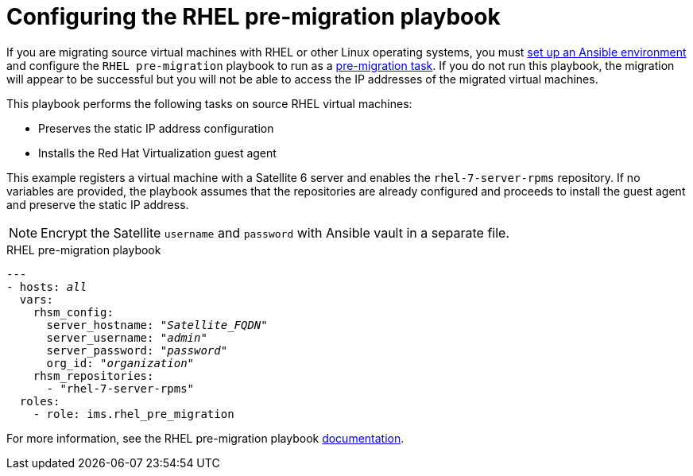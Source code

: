 [id="Configuring_the_rhel_premigration_playbook"]
= Configuring the RHEL pre-migration playbook

If you are migrating source virtual machines with RHEL or other Linux operating systems, you must xref:Setting_up_an_ansible_environment[set up an Ansible environment] and configure the `RHEL pre-migration` playbook to run as a xref:Advanced_options_screen[pre-migration task]. If you do not run this playbook, the migration will appear to be successful but you will not be able to access the IP addresses of the migrated virtual machines.

This playbook performs the following tasks on source RHEL virtual machines:

* Preserves the static IP address configuration
* Installs the Red Hat Virtualization guest agent

This example registers a virtual machine with a Satellite 6 server and enables the `rhel-7-server-rpms` repository. If no variables are provided, the playbook assumes that the repositories are already configured and proceeds to install the guest agent and preserve the static IP address.

[NOTE]
====
Encrypt the Satellite `username` and `password` with Ansible vault in a separate file.
====

.RHEL pre-migration playbook

[options="nowrap" subs="+quotes,verbatim"]
----
---
- hosts: _all_
  vars:
    rhsm_config:
      server_hostname: "_Satellite_FQDN_"
      server_username: "_admin_"
      server_password: "_password_"
      org_id: "_organization_"
    rhsm_repositories:
      - "rhel-7-server-rpms"
  roles:
    - role: ims.rhel_pre_migration
----

For more information, see the RHEL pre-migration playbook link:https://galaxy.ansible.com/fdupont_redhat/ims_rhel_pre_migration[documentation].
